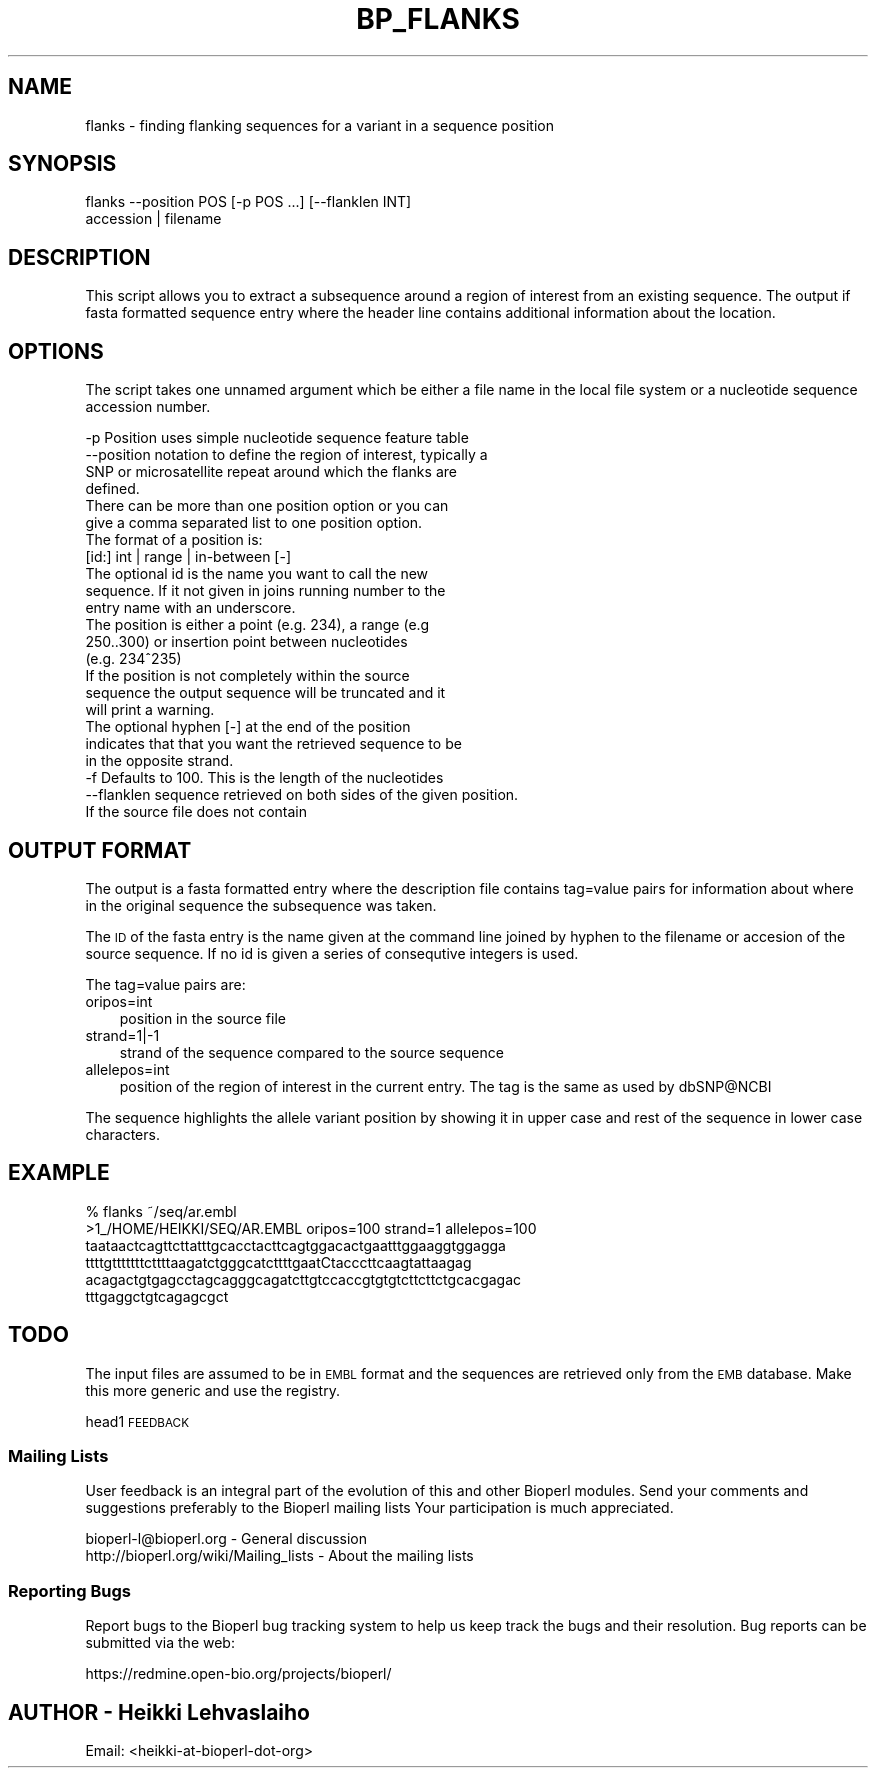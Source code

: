 .\" Automatically generated by Pod::Man 2.26 (Pod::Simple 3.23)
.\"
.\" Standard preamble:
.\" ========================================================================
.de Sp \" Vertical space (when we can't use .PP)
.if t .sp .5v
.if n .sp
..
.de Vb \" Begin verbatim text
.ft CW
.nf
.ne \\$1
..
.de Ve \" End verbatim text
.ft R
.fi
..
.\" Set up some character translations and predefined strings.  \*(-- will
.\" give an unbreakable dash, \*(PI will give pi, \*(L" will give a left
.\" double quote, and \*(R" will give a right double quote.  \*(C+ will
.\" give a nicer C++.  Capital omega is used to do unbreakable dashes and
.\" therefore won't be available.  \*(C` and \*(C' expand to `' in nroff,
.\" nothing in troff, for use with C<>.
.tr \(*W-
.ds C+ C\v'-.1v'\h'-1p'\s-2+\h'-1p'+\s0\v'.1v'\h'-1p'
.ie n \{\
.    ds -- \(*W-
.    ds PI pi
.    if (\n(.H=4u)&(1m=24u) .ds -- \(*W\h'-12u'\(*W\h'-12u'-\" diablo 10 pitch
.    if (\n(.H=4u)&(1m=20u) .ds -- \(*W\h'-12u'\(*W\h'-8u'-\"  diablo 12 pitch
.    ds L" ""
.    ds R" ""
.    ds C` ""
.    ds C' ""
'br\}
.el\{\
.    ds -- \|\(em\|
.    ds PI \(*p
.    ds L" ``
.    ds R" ''
.    ds C`
.    ds C'
'br\}
.\"
.\" Escape single quotes in literal strings from groff's Unicode transform.
.ie \n(.g .ds Aq \(aq
.el       .ds Aq '
.\"
.\" If the F register is turned on, we'll generate index entries on stderr for
.\" titles (.TH), headers (.SH), subsections (.SS), items (.Ip), and index
.\" entries marked with X<> in POD.  Of course, you'll have to process the
.\" output yourself in some meaningful fashion.
.\"
.\" Avoid warning from groff about undefined register 'F'.
.de IX
..
.nr rF 0
.if \n(.g .if rF .nr rF 1
.if (\n(rF:(\n(.g==0)) \{
.    if \nF \{
.        de IX
.        tm Index:\\$1\t\\n%\t"\\$2"
..
.        if !\nF==2 \{
.            nr % 0
.            nr F 2
.        \}
.    \}
.\}
.rr rF
.\"
.\" Accent mark definitions (@(#)ms.acc 1.5 88/02/08 SMI; from UCB 4.2).
.\" Fear.  Run.  Save yourself.  No user-serviceable parts.
.    \" fudge factors for nroff and troff
.if n \{\
.    ds #H 0
.    ds #V .8m
.    ds #F .3m
.    ds #[ \f1
.    ds #] \fP
.\}
.if t \{\
.    ds #H ((1u-(\\\\n(.fu%2u))*.13m)
.    ds #V .6m
.    ds #F 0
.    ds #[ \&
.    ds #] \&
.\}
.    \" simple accents for nroff and troff
.if n \{\
.    ds ' \&
.    ds ` \&
.    ds ^ \&
.    ds , \&
.    ds ~ ~
.    ds /
.\}
.if t \{\
.    ds ' \\k:\h'-(\\n(.wu*8/10-\*(#H)'\'\h"|\\n:u"
.    ds ` \\k:\h'-(\\n(.wu*8/10-\*(#H)'\`\h'|\\n:u'
.    ds ^ \\k:\h'-(\\n(.wu*10/11-\*(#H)'^\h'|\\n:u'
.    ds , \\k:\h'-(\\n(.wu*8/10)',\h'|\\n:u'
.    ds ~ \\k:\h'-(\\n(.wu-\*(#H-.1m)'~\h'|\\n:u'
.    ds / \\k:\h'-(\\n(.wu*8/10-\*(#H)'\z\(sl\h'|\\n:u'
.\}
.    \" troff and (daisy-wheel) nroff accents
.ds : \\k:\h'-(\\n(.wu*8/10-\*(#H+.1m+\*(#F)'\v'-\*(#V'\z.\h'.2m+\*(#F'.\h'|\\n:u'\v'\*(#V'
.ds 8 \h'\*(#H'\(*b\h'-\*(#H'
.ds o \\k:\h'-(\\n(.wu+\w'\(de'u-\*(#H)/2u'\v'-.3n'\*(#[\z\(de\v'.3n'\h'|\\n:u'\*(#]
.ds d- \h'\*(#H'\(pd\h'-\w'~'u'\v'-.25m'\f2\(hy\fP\v'.25m'\h'-\*(#H'
.ds D- D\\k:\h'-\w'D'u'\v'-.11m'\z\(hy\v'.11m'\h'|\\n:u'
.ds th \*(#[\v'.3m'\s+1I\s-1\v'-.3m'\h'-(\w'I'u*2/3)'\s-1o\s+1\*(#]
.ds Th \*(#[\s+2I\s-2\h'-\w'I'u*3/5'\v'-.3m'o\v'.3m'\*(#]
.ds ae a\h'-(\w'a'u*4/10)'e
.ds Ae A\h'-(\w'A'u*4/10)'E
.    \" corrections for vroff
.if v .ds ~ \\k:\h'-(\\n(.wu*9/10-\*(#H)'\s-2\u~\d\s+2\h'|\\n:u'
.if v .ds ^ \\k:\h'-(\\n(.wu*10/11-\*(#H)'\v'-.4m'^\v'.4m'\h'|\\n:u'
.    \" for low resolution devices (crt and lpr)
.if \n(.H>23 .if \n(.V>19 \
\{\
.    ds : e
.    ds 8 ss
.    ds o a
.    ds d- d\h'-1'\(ga
.    ds D- D\h'-1'\(hy
.    ds th \o'bp'
.    ds Th \o'LP'
.    ds ae ae
.    ds Ae AE
.\}
.rm #[ #] #H #V #F C
.\" ========================================================================
.\"
.IX Title "BP_FLANKS 1"
.TH BP_FLANKS 1 "2013-05-22" "perl v5.16.3" "User Contributed Perl Documentation"
.\" For nroff, turn off justification.  Always turn off hyphenation; it makes
.\" way too many mistakes in technical documents.
.if n .ad l
.nh
.SH "NAME"
flanks \- finding flanking sequences for a variant in a sequence position
.SH "SYNOPSIS"
.IX Header "SYNOPSIS"
.Vb 2
\&  flanks \-\-position POS [\-p POS ...]  [\-\-flanklen INT]
\&         accession | filename
.Ve
.SH "DESCRIPTION"
.IX Header "DESCRIPTION"
This script allows you to extract a subsequence around a region of
interest from an existing sequence. The output if fasta formatted
sequence entry where the header line contains additional information
about the location.
.SH "OPTIONS"
.IX Header "OPTIONS"
The script takes one unnamed argument which be either a file name in
the local file system or a nucleotide sequence accession number.
.PP
.Vb 4
\&  \-p         Position uses simple nucleotide sequence feature table
\&  \-\-position notation to define the region of interest, typically a
\&             SNP or microsatellite repeat around which the flanks are
\&             defined.
\&
\&             There can be more than one position option or you can
\&             give a comma separated list to one position option.
\&
\&             The format of a position is:
\&
\&                 [id:] int | range | in\-between [\-]
\&
\&             The optional id is the name you want to call the new
\&             sequence. If it not given in joins running number to the
\&             entry name with an underscore.
\&
\&             The position is either a point (e.g. 234), a range (e.g
\&             250..300) or insertion point between nucleotides
\&             (e.g. 234^235)
\&
\&             If the position is not completely within the source
\&             sequence the output sequence will be truncated and it
\&             will print a warning.
\&
\&             The optional hyphen [\-] at the end of the position
\&             indicates that that you want the retrieved sequence to be
\&             in the opposite strand.
\&
\&
\&  \-f         Defaults to 100. This is the length of the nucleotides
\&  \-\-flanklen sequence retrieved on both sides of the given position.
\&
\&             If the source file does not contain
.Ve
.SH "OUTPUT FORMAT"
.IX Header "OUTPUT FORMAT"
The output is a fasta formatted entry where the description file
contains tag=value pairs for information about where in the original
sequence the subsequence was taken.
.PP
The \s-1ID\s0 of the fasta entry is the name given at the command line joined
by hyphen to the filename or accesion of the source sequence. If no id
is given a series of consequtive integers is used.
.PP
The tag=value pairs are:
.IP "oripos=int" 3
.IX Item "oripos=int"
position in the source file
.IP "strand=1|\-1" 3
.IX Item "strand=1|-1"
strand of the sequence compared to the source sequence
.IP "allelepos=int" 3
.IX Item "allelepos=int"
position of the region of interest in the current entry.
The tag is the same as used by dbSNP@NCBI
.PP
The sequence highlights the allele variant position by showing it in
upper case and rest of the sequence in lower case characters.
.SH "EXAMPLE"
.IX Header "EXAMPLE"
.Vb 1
\&  % flanks ~/seq/ar.embl
\&
\&  >1_/HOME/HEIKKI/SEQ/AR.EMBL oripos=100 strand=1 allelepos=100
\&  taataactcagttcttatttgcacctacttcagtggacactgaatttggaaggtggagga
\&  ttttgtttttttcttttaagatctgggcatcttttgaatCtacccttcaagtattaagag
\&  acagactgtgagcctagcagggcagatcttgtccaccgtgtgtcttcttctgcacgagac
\&  tttgaggctgtcagagcgct
.Ve
.SH "TODO"
.IX Header "TODO"
The input files are assumed to be in \s-1EMBL\s0 format and the sequences are
retrieved only from the \s-1EMB\s0 database. Make this more generic and use
the registry.
.PP
head1 \s-1FEEDBACK\s0
.SS "Mailing Lists"
.IX Subsection "Mailing Lists"
User feedback is an integral part of the evolution of this and other
Bioperl modules. Send your comments and suggestions preferably to the
Bioperl mailing lists  Your participation is much appreciated.
.PP
.Vb 2
\&  bioperl\-l@bioperl.org                  \- General discussion
\&  http://bioperl.org/wiki/Mailing_lists  \- About the mailing lists
.Ve
.SS "Reporting Bugs"
.IX Subsection "Reporting Bugs"
Report bugs to the Bioperl bug tracking system to help us keep track
the bugs and their resolution.  Bug reports can be submitted via the
web:
.PP
.Vb 1
\&  https://redmine.open\-bio.org/projects/bioperl/
.Ve
.SH "AUTHOR \- Heikki Lehvaslaiho"
.IX Header "AUTHOR - Heikki Lehvaslaiho"
Email:  <heikki\-at\-bioperl\-dot\-org>

